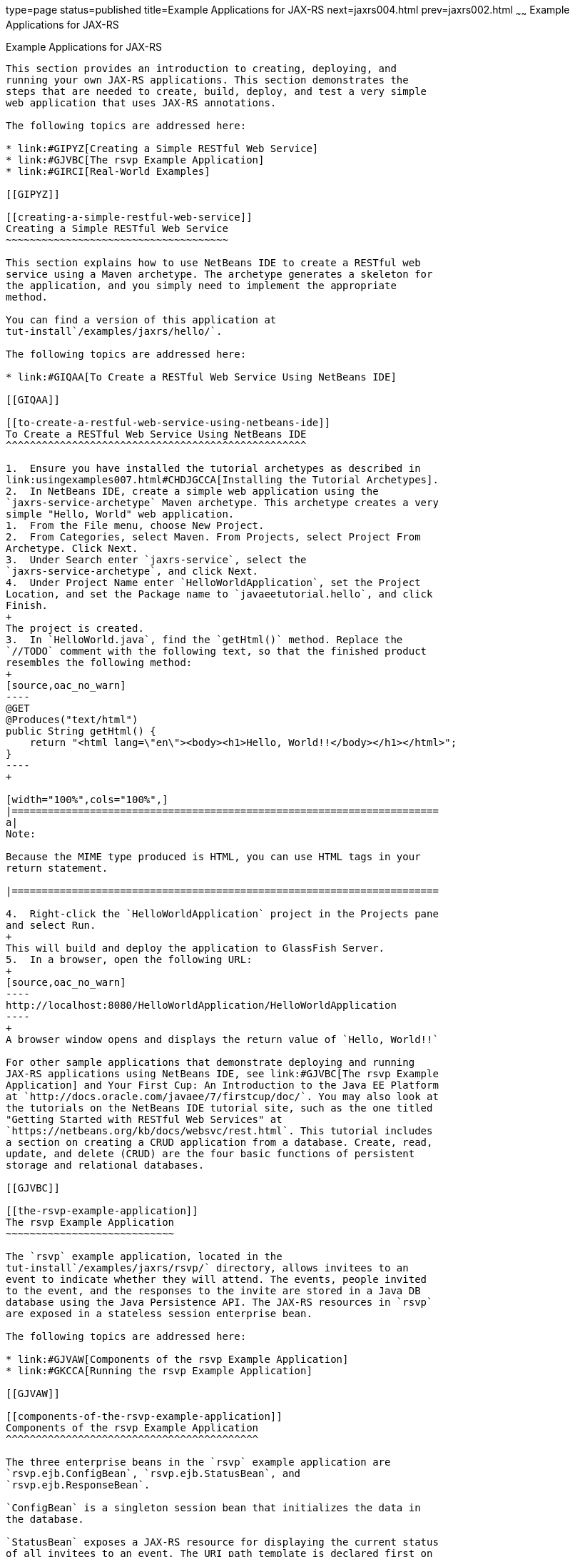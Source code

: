 type=page
status=published
title=Example Applications for JAX-RS
next=jaxrs004.html
prev=jaxrs002.html
~~~~~~
Example Applications for JAX-RS
===============================

[[GIPZZ]]

[[example-applications-for-jax-rs]]
Example Applications for JAX-RS
-------------------------------

This section provides an introduction to creating, deploying, and
running your own JAX-RS applications. This section demonstrates the
steps that are needed to create, build, deploy, and test a very simple
web application that uses JAX-RS annotations.

The following topics are addressed here:

* link:#GIPYZ[Creating a Simple RESTful Web Service]
* link:#GJVBC[The rsvp Example Application]
* link:#GIRCI[Real-World Examples]

[[GIPYZ]]

[[creating-a-simple-restful-web-service]]
Creating a Simple RESTful Web Service
~~~~~~~~~~~~~~~~~~~~~~~~~~~~~~~~~~~~~

This section explains how to use NetBeans IDE to create a RESTful web
service using a Maven archetype. The archetype generates a skeleton for
the application, and you simply need to implement the appropriate
method.

You can find a version of this application at
tut-install`/examples/jaxrs/hello/`.

The following topics are addressed here:

* link:#GIQAA[To Create a RESTful Web Service Using NetBeans IDE]

[[GIQAA]]

[[to-create-a-restful-web-service-using-netbeans-ide]]
To Create a RESTful Web Service Using NetBeans IDE
^^^^^^^^^^^^^^^^^^^^^^^^^^^^^^^^^^^^^^^^^^^^^^^^^^

1.  Ensure you have installed the tutorial archetypes as described in
link:usingexamples007.html#CHDJGCCA[Installing the Tutorial Archetypes].
2.  In NetBeans IDE, create a simple web application using the
`jaxrs-service-archetype` Maven archetype. This archetype creates a very
simple "Hello, World" web application.
1.  From the File menu, choose New Project.
2.  From Categories, select Maven. From Projects, select Project From
Archetype. Click Next.
3.  Under Search enter `jaxrs-service`, select the
`jaxrs-service-archetype`, and click Next.
4.  Under Project Name enter `HelloWorldApplication`, set the Project
Location, and set the Package name to `javaeetutorial.hello`, and click
Finish.
+
The project is created.
3.  In `HelloWorld.java`, find the `getHtml()` method. Replace the
`//TODO` comment with the following text, so that the finished product
resembles the following method:
+
[source,oac_no_warn]
----
@GET
@Produces("text/html")
public String getHtml() {
    return "<html lang=\"en\"><body><h1>Hello, World!!</body></h1></html>";
}
----
+

[width="100%",cols="100%",]
|=======================================================================
a|
Note:

Because the MIME type produced is HTML, you can use HTML tags in your
return statement.

|=======================================================================

4.  Right-click the `HelloWorldApplication` project in the Projects pane
and select Run.
+
This will build and deploy the application to GlassFish Server.
5.  In a browser, open the following URL:
+
[source,oac_no_warn]
----
http://localhost:8080/HelloWorldApplication/HelloWorldApplication
----
+
A browser window opens and displays the return value of `Hello, World!!`

For other sample applications that demonstrate deploying and running
JAX-RS applications using NetBeans IDE, see link:#GJVBC[The rsvp Example
Application] and Your First Cup: An Introduction to the Java EE Platform
at `http://docs.oracle.com/javaee/7/firstcup/doc/`. You may also look at
the tutorials on the NetBeans IDE tutorial site, such as the one titled
"Getting Started with RESTful Web Services" at
`https://netbeans.org/kb/docs/websvc/rest.html`. This tutorial includes
a section on creating a CRUD application from a database. Create, read,
update, and delete (CRUD) are the four basic functions of persistent
storage and relational databases.

[[GJVBC]]

[[the-rsvp-example-application]]
The rsvp Example Application
~~~~~~~~~~~~~~~~~~~~~~~~~~~~

The `rsvp` example application, located in the
tut-install`/examples/jaxrs/rsvp/` directory, allows invitees to an
event to indicate whether they will attend. The events, people invited
to the event, and the responses to the invite are stored in a Java DB
database using the Java Persistence API. The JAX-RS resources in `rsvp`
are exposed in a stateless session enterprise bean.

The following topics are addressed here:

* link:#GJVAW[Components of the rsvp Example Application]
* link:#GKCCA[Running the rsvp Example Application]

[[GJVAW]]

[[components-of-the-rsvp-example-application]]
Components of the rsvp Example Application
^^^^^^^^^^^^^^^^^^^^^^^^^^^^^^^^^^^^^^^^^^

The three enterprise beans in the `rsvp` example application are
`rsvp.ejb.ConfigBean`, `rsvp.ejb.StatusBean`, and
`rsvp.ejb.ResponseBean`.

`ConfigBean` is a singleton session bean that initializes the data in
the database.

`StatusBean` exposes a JAX-RS resource for displaying the current status
of all invitees to an event. The URI path template is declared first on
the class and then on the `getEvent` method:

[source,oac_no_warn]
----
@Stateless
@Named
@Path("/status")
public class StatusBean {
    ...
    @GET
    @Produces({MediaType.APPLICATION_XML, MediaType.APPLICATION_JSON})
    @Path("{eventId}/")
    public Event getEvent(@PathParam("eventId") Long eventId) {
         ...
----

The combination of the two `@Path` annotations results in the following
URI path template:

[source,oac_no_warn]
----
@Path("/status/{eventId}/")
----

The URI path variable `eventId` is a `@PathParam` variable in the
`getEvent` method, which responds to HTTP GET requests and has been
annotated with `@GET`. The `eventId` variable is used to look up all the
current responses in the database for that particular event.

`ResponseBean` exposes a JAX-RS resource for setting an invitee's
response to a particular event. The URI path template for `ResponseBean`
is declared as follows:

[source,oac_no_warn]
----
@Path("/{eventId}/{inviteId}")
----

Two URI path variables are declared in the path template: `eventId` and
`inviteId`. As in `StatusBean`, `eventId` is the unique ID for a
particular event. Each invitee to that event has a unique ID for the
invitation, and that is the `inviteId`. Both of these path variables are
used in two JAX-RS methods in `ResponseBean`: `getResponse` and
`putResponse`. The `getResponse` method responds to HTTP GET requests
and displays the invitee's current response and a form to change the
response.

The `javaeetutorial.rsvp.rest.RsvpApplication` class defines the root
application path for the resources by applying the
`javax.ws.rs.ApplicationPath` annotation at the class level.

[source,oac_no_warn]
----
@ApplicationPath("/webapi")
public class RsvpApplication extends Application {
}
----

An invitee who wants to change his or her response selects the new
response and submits the form data, which is processed as an HTTP POST
request by the `putResponse` method. The new response is extracted from
the HTTP POST request and stored as the `userResponse` string. The
`putResponse` method uses `userResponse`, `eventId`, and `inviteId` to
update the invitee's response in the database.

The events, people, and responses in `rsvp` are encapsulated in Java
Persistence API entities. The `rsvp.entity.Event`, `rsvp.entity.Person`,
and `rsvp.entity.Response` entities respectively represent events,
invitees, and responses to an event.

The `rsvp.util.ResponseEnum` class declares an enumerated type that
represents all the possible response statuses an invitee may have.

The web application also includes two CDI managed beans, `StatusManager`
and `EventManager`, which use the JAX-RS Client API to call the
resources exposed in `StatusBean` and `ResponseBean`. For information on
how the Client API is used in `rsvp`, see
link:jaxrs-client002.html#BABEDFIG["The Client API in the rsvp Example
Application"].

[[GKCCA]]

[[running-the-rsvp-example-application]]
Running the rsvp Example Application
^^^^^^^^^^^^^^^^^^^^^^^^^^^^^^^^^^^^

Both NetBeans IDE and Maven can be used to deploy and run the `rsvp`
example application.

The following topics are addressed here:

* link:#CIHEFEHA[To Run the rsvp Example Application Using NetBeans IDE]
* link:#CIHHHIEI[To Run the rsvp Example Application Using Maven]

[[CIHEFEHA]]

[[to-run-the-rsvp-example-application-using-netbeans-ide]]
To Run the rsvp Example Application Using NetBeans IDE
++++++++++++++++++++++++++++++++++++++++++++++++++++++

1.  If the database server is not already running, start it by following
the instructions in link:usingexamples004.html#BNADK[Starting and
Stopping the Java DB Server].
2.  Make sure that GlassFish Server has been started (see
link:usingexamples002.html#BNADI[Starting and Stopping GlassFish
Server]).
3.  From the File menu, choose Open Project.
4.  In the Open Project dialog box, navigate to:
+
[source,oac_no_warn]
----
tut-install/examples/jaxrs
----
5.  Select the `rsvp` folder.
6.  Click Open Project.
7.  In the Projects tab, right-click the `rsvp` project and select Run.
+
The project will be compiled, assembled, and deployed to GlassFish
Server. A web browser window will open to the following URL:
+
[source,oac_no_warn]
----
http://localhost:8080/rsvp/index.xhtml
----
8.  In the web browser window, click the Event status link for the
Duke's Birthday event.
+
You'll see the current invitees and their responses.
9.  Click the current response of one of the invitees in the Status
column of the table, select a new response, and click Update your
status.
+
The invitee's new status should now be displayed in the table of
invitees and their response statuses.

[[CIHHHIEI]]

[[to-run-the-rsvp-example-application-using-maven]]
To Run the rsvp Example Application Using Maven
+++++++++++++++++++++++++++++++++++++++++++++++

1.  If the database server is not already running, start it by following
the instructions in link:usingexamples004.html#BNADK[Starting and
Stopping the Java DB Server].
2.  Make sure that GlassFish Server has been started (see
link:usingexamples002.html#BNADI[Starting and Stopping GlassFish
Server]).
3.  In a terminal window, go to:
+
[source,oac_no_warn]
----
tut-install/examples/jaxrs/rsvp/
----
4.  Enter the following command:
+
[source,oac_no_warn]
----
mvn install
----
+
This command builds, assembles, and deploys `rsvp` to GlassFish Server.
5.  Open a web browser window to the following URL:
+
[source,oac_no_warn]
----
http://localhost:8080/rsvp/
----
6.  In the web browser window, click the Event status link for the
Duke's Birthday event.
+
You'll see the current invitees and their responses.
7.  Click the current response of one of the invitees in the Status
column of the table, select a new response, and click Update your
status.
+
The invitee's new status should now be displayed in the table of
invitees and their response statuses.

[[GIRCI]]

[[real-world-examples]]
Real-World Examples
~~~~~~~~~~~~~~~~~~~

Most blog sites use RESTful web services. These sites involve
downloading XML files, in RSS or Atom format, that contain lists of
links to other resources. Other websites and web applications that use
REST-like developer interfaces to data include Twitter and Amazon S3
(Simple Storage Service). With Amazon S3, buckets and objects can be
created, listed, and retrieved using either a REST-style HTTP interface
or a SOAP interface. The examples that ship with Jersey include a
storage service example with a RESTful interface.


